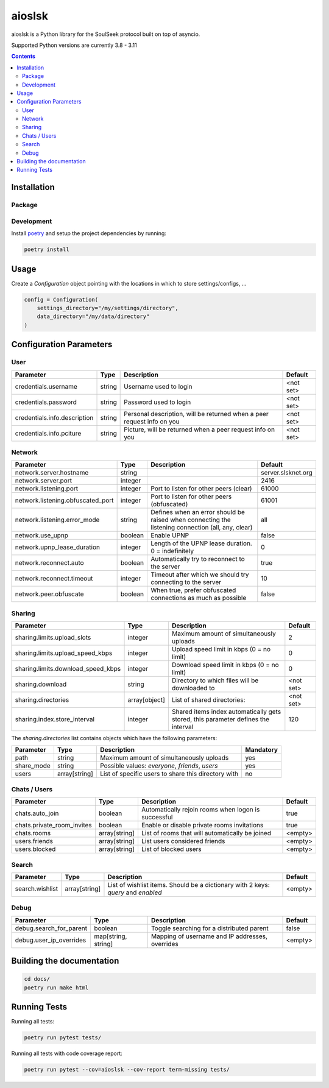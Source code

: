=======
aioslsk
=======

aioslsk is a Python library for the SoulSeek protocol built on top of asyncio.

Supported Python versions are currently 3.8 - 3.11

.. contents::

Installation
============

Package
-------


Development
-----------

Install poetry_ and setup the project dependencies by running:

.. code-block:: shell

    poetry install


Usage
=====

Create a `Configuration` object pointing with the locations in which to store settings/configs, ...

.. code-block:: python

    config = Configuration(
        settings_directory="/my/settings/directory",
        data_directory="/my/data/directory"
    )


Configuration Parameters
========================

User
----

+------------------------------+--------+------------------------------------------------------------------------+-----------+
|          Parameter           |  Type  |                              Description                               |  Default  |
+==============================+========+========================================================================+===========+
| credentials.username         | string | Username used to login                                                 | <not set> |
+------------------------------+--------+------------------------------------------------------------------------+-----------+
| credentials.password         | string | Password used to login                                                 | <not set> |
+------------------------------+--------+------------------------------------------------------------------------+-----------+
| credentials.info.description | string | Personal description, will be returned when a peer request info on you | <not set> |
+------------------------------+--------+------------------------------------------------------------------------+-----------+
| credentials.info.pciture     | string | Picture, will be returned when a peer request info on you              | <not set> |
+------------------------------+--------+------------------------------------------------------------------------+-----------+


Network
-------

+-----------------------------------+---------+---------------------------------------------------------------------------------------------------+--------------------+
|             Parameter             |  Type   |                                            Description                                            |      Default       |
+===================================+=========+===================================================================================================+====================+
| network.server.hostname           | string  |                                                                                                   | server.slsknet.org |
+-----------------------------------+---------+---------------------------------------------------------------------------------------------------+--------------------+
| network.server.port               | integer |                                                                                                   | 2416               |
+-----------------------------------+---------+---------------------------------------------------------------------------------------------------+--------------------+
| network.listening.port            | integer | Port to listen for other peers (clear)                                                            | 61000              |
+-----------------------------------+---------+---------------------------------------------------------------------------------------------------+--------------------+
| network.listening.obfuscated_port | integer | Port to listen for other peers (obfuscated)                                                       | 61001              |
+-----------------------------------+---------+---------------------------------------------------------------------------------------------------+--------------------+
| network.listening.error_mode      | string  | Defines when an error should be raised when connecting the listening connection (all, any, clear) | all                |
+-----------------------------------+---------+---------------------------------------------------------------------------------------------------+--------------------+
| network.use_upnp                  | boolean | Enable UPNP                                                                                       | false              |
+-----------------------------------+---------+---------------------------------------------------------------------------------------------------+--------------------+
| network.upnp_lease_duration       | integer | Length of the UPNP lease duration. 0 = indefinitely                                               | 0                  |
+-----------------------------------+---------+---------------------------------------------------------------------------------------------------+--------------------+
| network.reconnect.auto            | boolean | Automatically try to reconnect to the server                                                      | true               |
+-----------------------------------+---------+---------------------------------------------------------------------------------------------------+--------------------+
| network.reconnect.timeout         | integer | Timeout after which we should try connecting to the server                                        | 10                 |
+-----------------------------------+---------+---------------------------------------------------------------------------------------------------+--------------------+
| network.peer.obfuscate            | boolean | When true, prefer obfuscated connections as much as possible                                      | false              |
+-----------------------------------+---------+---------------------------------------------------------------------------------------------------+--------------------+


Sharing
-------

+------------------------------------+---------------+-----------------------------------------------------------------------------------+-----------+
|             Parameter              |     Type      |                                    Description                                    |  Default  |
+====================================+===============+===================================================================================+===========+
| sharing.limits.upload_slots        | integer       | Maximum amount of simultaneously uploads                                          | 2         |
+------------------------------------+---------------+-----------------------------------------------------------------------------------+-----------+
| sharing.limits.upload_speed_kbps   | integer       | Upload speed limit in kbps (0 = no limit)                                         | 0         |
+------------------------------------+---------------+-----------------------------------------------------------------------------------+-----------+
| sharing.limits.download_speed_kbps | integer       | Download speed limit in kbps (0 = no limit)                                       | 0         |
+------------------------------------+---------------+-----------------------------------------------------------------------------------+-----------+
| sharing.download                   | string        | Directory to which files will be downloaded to                                    | <not set> |
+------------------------------------+---------------+-----------------------------------------------------------------------------------+-----------+
| sharing.directories                | array[object] | List of shared directories:                                                       | <not set> |
+------------------------------------+---------------+-----------------------------------------------------------------------------------+-----------+
| sharing.index.store_interval       | integer       | Shared items index automatically gets stored, this parameter defines the interval | 120       |
+------------------------------------+---------------+-----------------------------------------------------------------------------------+-----------+

The `sharing.directories` list contains objects which have the following parameters:

+------------+---------------+-----------------------------------------------------+-----------+
| Parameter  |     Type      |                     Description                     | Mandatory |
+============+===============+=====================================================+===========+
| path       | string        | Maximum amount of simultaneously uploads            | yes       |
+------------+---------------+-----------------------------------------------------+-----------+
| share_mode | string        | Possible values: `everyone`, `friends`, `users`     | yes       |
+------------+---------------+-----------------------------------------------------+-----------+
| users      | array[string] | List of specific users to share this directory with | no        |
+------------+---------------+-----------------------------------------------------+-----------+


Chats / Users
-------------

+----------------------------+---------------+-----------------------------------------------------+---------+
|         Parameter          |     Type      |                     Description                     | Default |
+============================+===============+=====================================================+=========+
| chats.auto_join            | boolean       | Automatically rejoin rooms when logon is successful | true    |
+----------------------------+---------------+-----------------------------------------------------+---------+
| chats.private_room_invites | boolean       | Enable or disable private rooms invitations         | true    |
+----------------------------+---------------+-----------------------------------------------------+---------+
| chats.rooms                | array[string] | List of rooms that will automatically be joined     | <empty> |
+----------------------------+---------------+-----------------------------------------------------+---------+
| users.friends              | array[string] | List users considered friends                       | <empty> |
+----------------------------+---------------+-----------------------------------------------------+---------+
| users.blocked              | array[string] | List of blocked users                               | <empty> |
+----------------------------+---------------+-----------------------------------------------------+---------+


Search
------

+-----------------+---------------+-----------------------------------------------------------------------------------+---------+
|    Parameter    |     Type      |                                    Description                                    | Default |
+=================+===============+===================================================================================+=========+
| search.wishlist | array[string] | List of wishlist items. Should be a dictionary with 2 keys: `query` and `enabled` | <empty> |
+-----------------+---------------+-----------------------------------------------------------------------------------+---------+


Debug
-----

+-------------------------+---------------------+-------------------------------------------------+---------+
|        Parameter        |        Type         |                   Description                   | Default |
+=========================+=====================+=================================================+=========+
| debug.search_for_parent | boolean             | Toggle searching for a distributed parent       | false   |
+-------------------------+---------------------+-------------------------------------------------+---------+
| debug.user_ip_overrides | map[string, string] | Mapping of username and IP addresses, overrides | <empty> |
+-------------------------+---------------------+-------------------------------------------------+---------+


Building the documentation
==========================

.. code-block:: bash

    cd docs/
    poetry run make html


Running Tests
=============

Running all tests:

.. code-block:: bash

    poetry run pytest tests/

Running all tests with code coverage report:

.. code-block:: bash

    poetry run pytest --cov=aioslsk --cov-report term-missing tests/


.. _poetry: https://python-poetry.org/
